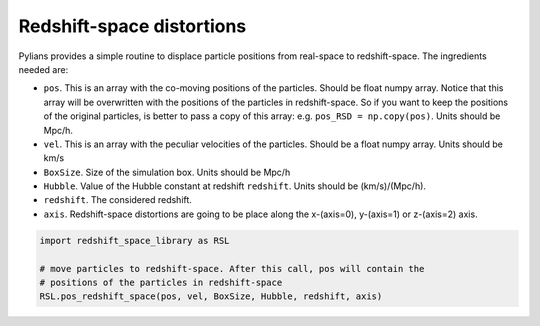 **************************
Redshift-space distortions
**************************

Pylians provides a simple routine to displace particle positions from real-space to redshift-space. The ingredients needed are:

- ``pos``. This is an array with the co-moving positions of the particles. Should be float numpy array. Notice that this array will be overwritten with the positions of the particles in redshift-space. So if you want to keep the positions of the original particles, is better to pass a copy of this array: e.g. ``pos_RSD = np.copy(pos)``. Units should be Mpc/h.
- ``vel``. This is an array with the peculiar velocities of the particles. Should be a float numpy array. Units should be km/s
- ``BoxSize``. Size of the simulation box. Units should be Mpc/h
- ``Hubble``. Value of the Hubble constant at redshift ``redshift``. Units should be (km/s)/(Mpc/h).
- ``redshift``. The considered redshift.
- ``axis``. Redshift-space distortions are going to be place along the x-(axis=0), y-(axis=1) or z-(axis=2) axis.

.. code-block:: python
		
   import redshift_space_library as RSL

   # move particles to redshift-space. After this call, pos will contain the
   # positions of the particles in redshift-space
   RSL.pos_redshift_space(pos, vel, BoxSize, Hubble, redshift, axis)

